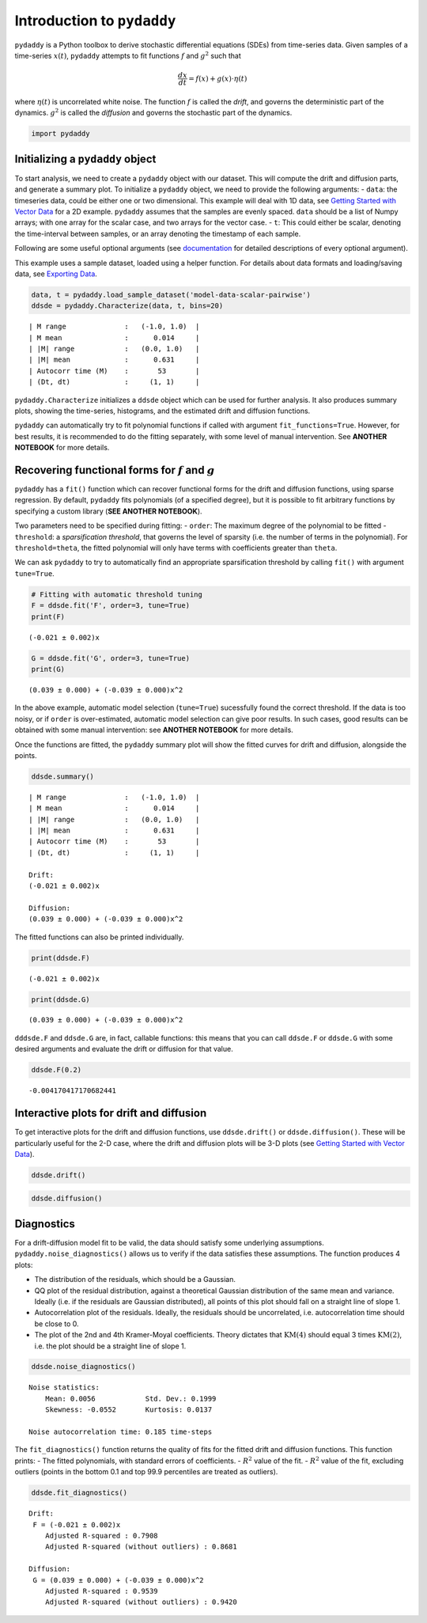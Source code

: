 Introduction to ``pydaddy``
===========================

``pydaddy`` is a Python toolbox to derive stochastic differential
equations (SDEs) from time-series data. Given samples of a time-series
:math:`x(t)`, ``pydaddy`` attempts to fit functions :math:`f` and
:math:`g^2` such that

.. math::  \frac{dx}{dt} = f(x) + g(x) \cdot \eta(t) 

where :math:`\eta(t)` is uncorrelated white noise. The function
:math:`f` is called the *drift*, and governs the deterministic part of
the dynamics. :math:`g^2` is called the *diffusion* and governs the
stochastic part of the dynamics.

.. code:: ipython3

    import pydaddy

Initializing a ``pydaddy`` object
---------------------------------

To start analysis, we need to create a ``pydaddy`` object with our
dataset. This will compute the drift and diffusion parts, and generate a
summary plot. To initialize a ``pydaddy`` object, we need to provide the
following arguments: - ``data``: the timeseries data, could be either
one or two dimensional. This example will deal with 1D data, see
`Getting Started with Vector
Data <./2%20-%20Getting%20Started%20with%20Vector%20Data.ipynb>`__ for a
2D example. ``pydaddy`` assumes that the samples are evenly spaced.
``data`` should be a list of Numpy arrays; with one array for the scalar
case, and two arrays for the vector case. - ``t``: This could either be
scalar, denoting the time-interval between samples, or an array denoting
the timestamp of each sample.

Following are some useful optional arguments (see
`documentation <https://pydaddy.readthedocs.io>`__ for detailed
descriptions of every optional argument).

This example uses a sample dataset, loaded using a helper function. For
details about data formats and loading/saving data, see `Exporting
Data <./5%20-%20Exporting%20Data.ipynb>`__.

.. code:: ipython3

    data, t = pydaddy.load_sample_dataset('model-data-scalar-pairwise')
    ddsde = pydaddy.Characterize(data, t, bins=20)


.. parsed-literal::

    | M range              :   (-1.0, 1.0)  |
    | M mean               :      0.014     |
    | |M| range            :   (0.0, 1.0)   |
    | |M| mean             :      0.631     |
    | Autocorr time (M)    :       53       |
    | (Dt, dt)             :     (1, 1)     |
    



.. image:: output_5_1.png


``pydaddy.Characterize`` initializes a ``ddsde`` object which can be
used for further analysis. It also produces summary plots, showing the
time-series, histograms, and the estimated drift and diffusion
functions.

``pydaddy`` can automatically try to fit polynomial functions if called
with argument ``fit_functions=True``. However, for best results, it is
recommended to do the fitting separately, with some level of manual
intervention. See **ANOTHER NOTEBOOK** for more details.

Recovering functional forms for :math:`f` and :math:`g`
-------------------------------------------------------

``pydaddy`` has a ``fit()`` function which can recover functional forms
for the drift and diffusion functions, using sparse regression. By
default, ``pydaddy`` fits polynomials (of a specified degree), but it is
possible to fit arbitrary functions by specifying a custom library
(**SEE ANOTHER NOTEBOOK**).

Two parameters need to be specified during fitting: - ``order``: The
maximum degree of the polynomial to be fitted - ``threshold``: a
*sparsification threshold*, that governs the level of sparsity (i.e. the
number of terms in the polynomial). For ``threshold=theta``, the fitted
polynomial will only have terms with coefficients greater than
``theta``.

We can ask ``pydaddy`` to try to automatically find an appropriate
sparsification threshold by calling ``fit()`` with argument
``tune=True``.

.. code:: ipython3

    # Fitting with automatic threshold tuning
    F = ddsde.fit('F', order=3, tune=True)
    print(F)


.. parsed-literal::

    (-0.021 ± 0.002)x


.. code:: ipython3

    G = ddsde.fit('G', order=3, tune=True)
    print(G)


.. parsed-literal::

    (0.039 ± 0.000) + (-0.039 ± 0.000)x^2


In the above example, automatic model selection (``tune=True``)
sucessfully found the correct threshold. If the data is too noisy, or if
``order`` is over-estimated, automatic model selection can give poor
results. In such cases, good results can be obtained with some manual
intervention: see **ANOTHER NOTEBOOK** for more details.

Once the functions are fitted, the ``pydaddy`` summary plot will show
the fitted curves for drift and diffusion, alongside the points.

.. code:: ipython3

    ddsde.summary()


.. parsed-literal::

    | M range              :   (-1.0, 1.0)  |
    | M mean               :      0.014     |
    | |M| range            :   (0.0, 1.0)   |
    | |M| mean             :      0.631     |
    | Autocorr time (M)    :       53       |
    | (Dt, dt)             :     (1, 1)     |
    
    Drift:
    (-0.021 ± 0.002)x
    
    Diffusion:
    (0.039 ± 0.000) + (-0.039 ± 0.000)x^2
    



.. image:: output_11_1.png


The fitted functions can also be printed individually.

.. code:: ipython3

    print(ddsde.F)


.. parsed-literal::

    (-0.021 ± 0.002)x


.. code:: ipython3

    print(ddsde.G)


.. parsed-literal::

    (0.039 ± 0.000) + (-0.039 ± 0.000)x^2


``dddsde.F`` and ``ddsde.G`` are, in fact, callable functions: this
means that you can call ``ddsde.F`` or ``ddsde.G`` with some desired
arguments and evaluate the drift or diffusion for that value.

.. code:: ipython3

    ddsde.F(0.2)




.. parsed-literal::

    -0.004170417170682441



Interactive plots for drift and diffusion
-----------------------------------------

To get interactive plots for the drift and diffusion functions, use
``ddsde.drift()`` or ``ddsde.diffusion()``. These will be particularly
useful for the 2-D case, where the drift and diffusion plots will be 3-D
plots (see `Getting Started with Vector
Data <./2%20-%20Getting%20Started%20with%20Vector%20Data.ipynb>`__).

.. code:: ipython3

    ddsde.drift()

.. image:: drift.png


.. code:: ipython3
    
    ddsde.diffusion()

.. image:: diffusion.png

Diagnostics
-----------

For a drift-diffusion model fit to be valid, the data should satisfy
some underlying assumptions. ``pydaddy.noise_diagnostics()`` allows us
to verify if the data satisfies these assumptions. The function produces
4 plots:

-  The distribution of the residuals, which should be a Gaussian.
-  QQ plot of the residual distribution, against a theoretical Gaussian
   distribution of the same mean and variance. Ideally (i.e. if the
   residuals are Gaussian distributed), all points of this plot should
   fall on a straight line of slope 1.
-  Autocorrelation plot of the residuals. Ideally, the residuals should
   be uncorrelated, i.e. autocorrelation time should be close to 0.
-  The plot of the 2nd and 4th Kramer-Moyal coefficients. Theory
   dictates that :math:`\text{KM}(4)` should equal 3 times
   :math:`\text{KM}(2)`, i.e. the plot should be a straight line of
   slope 1.

.. code:: ipython3

    ddsde.noise_diagnostics()


.. parsed-literal::

    Noise statistics:
    	Mean: 0.0056 		Std. Dev.: 0.1999
    	Skewness: -0.0552	Kurtosis: 0.0137
    
    Noise autocorrelation time: 0.185 time-steps



.. image:: output_23_1.png


The ``fit_diagnostics()`` function returns the quality of fits for the
fitted drift and diffusion functions. This function prints: - The fitted
polynomials, with standard errors of coefficients. - :math:`R^2` value
of the fit. - :math:`R^2` value of the fit, excluding outliers (points
in the bottom 0.1 and top 99.9 percentiles are treated as outliers).

.. code:: ipython3

    ddsde.fit_diagnostics()


.. parsed-literal::

    
    Drift:
     F = (-0.021 ± 0.002)x
        Adjusted R-squared : 0.7908
        Adjusted R-squared (without outliers) : 0.8681
    
    Diffusion:
     G = (0.039 ± 0.000) + (-0.039 ± 0.000)x^2
        Adjusted R-squared : 0.9539
        Adjusted R-squared (without outliers) : 0.9420


